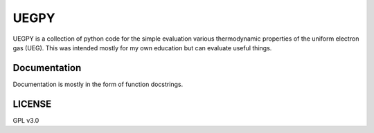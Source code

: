 UEGPY
=====

UEGPY is a collection of python code for the simple evaluation various thermodynamic
properties of the uniform electron gas (UEG). This was intended mostly for my own
education but can evaluate useful things.

Documentation
-------------
Documentation is mostly in the form of function docstrings.

LICENSE
-------
GPL v3.0

